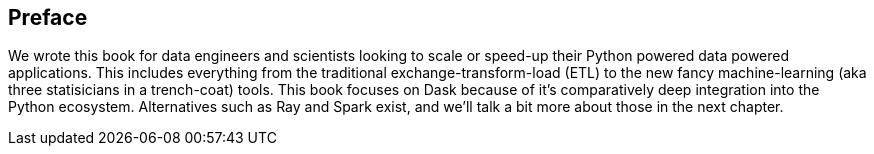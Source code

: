 [preface]
== Preface

We wrote this book for data engineers and scientists looking to scale or speed-up their Python powered data powered applications. This includes everything from the traditional exchange-transform-load (ETL) to the new fancy machine-learning (aka three statisicians in a trench-coat) tools. This book focuses on Dask because of it's comparatively deep integration into the Python ecosystem. Alternatives such as Ray and Spark exist, and we'll talk a bit more about those in the next chapter.
